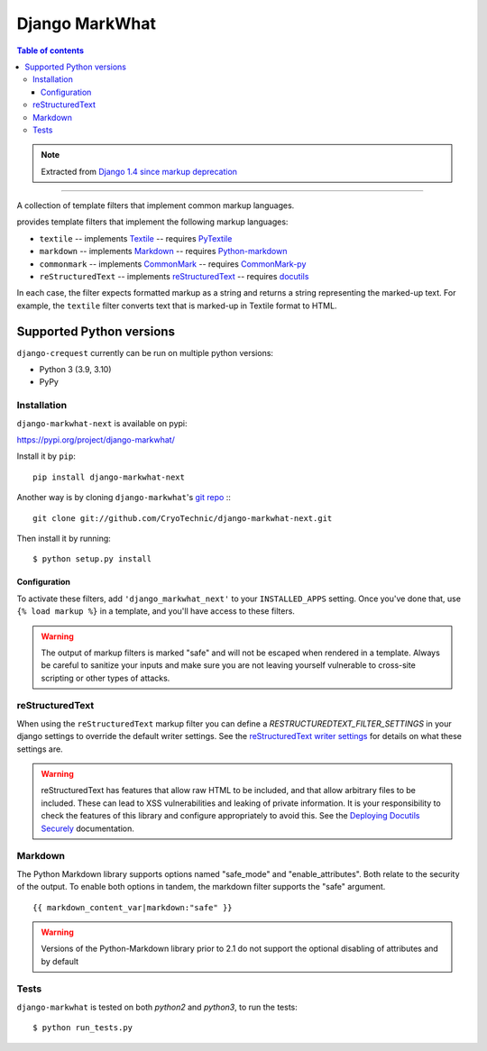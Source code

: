 =====================
Django MarkWhat
=====================

.. image:: https://travis-ci.org/Alir3z4/django-markwhat.svg?branch=master
    :target: https://travis-ci.org/Alir3z4/django-markwhat


.. contents:: Table of contents

.. note::

    Extracted from `Django 1.4 since markup deprecation <https://docs.djangoproject.com/en/dev/releases/1.5/#django-contrib-markup>`_

------

A collection of template filters that implement common markup languages.

provides template filters that implement the following markup
languages:

* ``textile`` -- implements `Textile`_ -- requires `PyTextile`_
* ``markdown`` -- implements `Markdown`_ -- requires `Python-markdown`_
* ``commonmark`` -- implements `CommonMark`_ -- requires `CommonMark-py`_
* ``reStructuredText`` -- implements `reStructuredText`_
  -- requires `docutils`_

In each case, the filter expects formatted markup as a string and
returns a string representing the marked-up text. For example, the
``textile`` filter converts text that is marked-up in Textile format
to HTML.


Supported Python versions
=========================

``django-crequest`` currently can be run on multiple python versions:

* Python 3 (3.9, 3.10)
* PyPy



Installation
------------
``django-markwhat-next`` is available on pypi:

https://pypi.org/project/django-markwhat/

Install it by ``pip``:
::
    
    pip install django-markwhat-next

Another way is by cloning ``django-markwhat``'s `git repo <https://github.com/CryoTechnic/django-markwhat-next>`_ :::
    
    git clone git://github.com/CryoTechnic/django-markwhat-next.git

Then install it by running:
::
    
    $ python setup.py install

Configuration
******************

To activate these filters, add ``'django_markwhat_next'`` to your
``INSTALLED_APPS`` setting. Once you've done that, use
``{% load markup %}`` in a template, and you'll have access to these filters.

.. warning::

    The output of markup filters is marked "safe" and will not be escaped when
    rendered in a template. Always be careful to sanitize your inputs and make
    sure you are not leaving yourself vulnerable to cross-site scripting or
    other types of attacks.

.. _Textile: http://en.wikipedia.org/wiki/Textile_%28markup_language%29
.. _Markdown: http://en.wikipedia.org/wiki/Markdown
.. _CommonMark: http://commonmark.org
.. _CommonMark-py: https://pypi.python.org/pypi/CommonMark
.. _reST (reStructured Text): http://en.wikipedia.org/wiki/reStructuredText
.. _PyTextile: http://loopcore.com/python-textile/
.. _Python-markdown: http://pypi.python.org/pypi/Markdown
.. _docutils: http://docutils.sf.net/

reStructuredText
----------------

When using the ``reStructuredText`` markup filter you can define a
`RESTRUCTUREDTEXT_FILTER_SETTINGS` in your django settings to
override the default writer settings. See the `reStructuredText writer
settings`_ for details on what these settings are.

.. warning::

   reStructuredText has features that allow raw HTML to be included, and that
   allow arbitrary files to be included. These can lead to XSS vulnerabilities
   and leaking of private information. It is your responsibility to check the
   features of this library and configure appropriately to avoid this. See the
   `Deploying Docutils Securely
   <http://docutils.sourceforge.net/docs/howto/security.html>`_ documentation.

.. _reStructuredText writer settings: http://docutils.sourceforge.net/docs/user/config.html#html4css1-writer

Markdown
--------

The Python Markdown library supports options named "safe_mode" and
"enable_attributes". Both relate to the security of the output. To enable both
options in tandem, the markdown filter supports the "safe" argument.
::
    
    {{ markdown_content_var|markdown:"safe" }}

.. warning::

    Versions of the Python-Markdown library prior to 2.1 do not support the
    optional disabling of attributes and by default

Tests
-----

``django-markwhat`` is tested on both `python2` and `python3`, to run the tests:

::

    $ python run_tests.py
